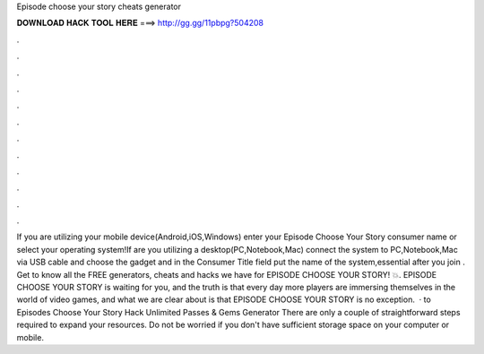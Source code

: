 Episode choose your story cheats generator

𝐃𝐎𝐖𝐍𝐋𝐎𝐀𝐃 𝐇𝐀𝐂𝐊 𝐓𝐎𝐎𝐋 𝐇𝐄𝐑𝐄 ===> http://gg.gg/11pbpg?504208

.

.

.

.

.

.

.

.

.

.

.

.

If you are utilizing your mobile device(Android,iOS,Windows) enter your Episode Choose Your Story consumer name or select your operating system!If are you utilizing a desktop(PC,Notebook,Mac) connect the system to PC,Notebook,Mac via USB cable and choose the gadget and in the Consumer Title field put the name of the system,essential after you join . Get to know all the FREE generators, cheats and hacks we have for EPISODE CHOOSE YOUR STORY! 💥. EPISODE CHOOSE YOUR STORY is waiting for you, and the truth is that every day more players are immersing themselves in the world of video games, and what we are clear about is that EPISODE CHOOSE YOUR STORY is no exception.  · to Episodes Choose Your Story Hack Unlimited Passes & Gems Generator There are only a couple of straightforward steps required to expand your resources. Do not be worried if you don't have sufficient storage space on your computer or mobile.